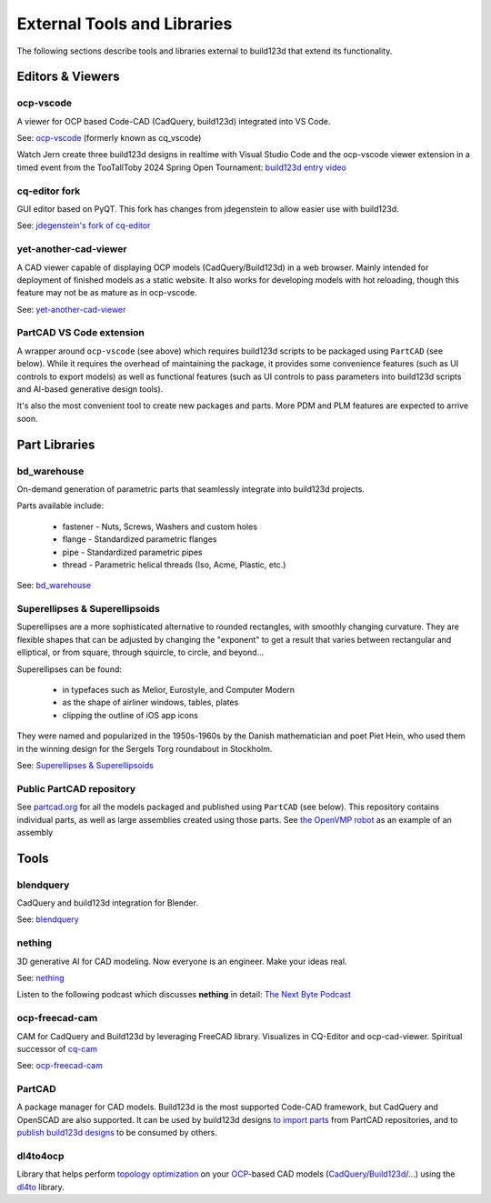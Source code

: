 .. _external:

############################
External Tools and Libraries
############################

The following sections describe tools and libraries external to build123d
that extend its functionality.

*****************
Editors & Viewers
*****************

ocp-vscode
==========

A viewer for OCP based Code-CAD (CadQuery, build123d) integrated into
VS Code.

See: `ocp-vscode <https://github.com/bernhard-42/vscode-ocp-cad-viewer>`_
(formerly known as cq_vscode)

Watch Jern create three build123d designs in realtime with Visual
Studio Code and the ocp-vscode viewer extension in a timed event from the TooTallToby 2024 Spring Open Tournament: 
`build123d entry video <https://www.youtube.com/watch?v=UhUmMInlJic>`_

cq-editor fork
=========

GUI editor based on PyQT. This fork has changes from jdegenstein to allow easier use with build123d.

See: `jdegenstein's fork of cq-editor <https://github.com/jdegenstein/jmwright-CQ-Editor>`_

yet-another-cad-viewer
======================

A CAD viewer capable of displaying OCP models (CadQuery/Build123d) in a
web browser. Mainly intended for deployment of finished models as a static
website. It also works for developing models with hot reloading, though
this feature may not be as mature as in ocp-vscode.

See: `yet-another-cad-viewer <https://github.com/yeicor-3d/yet-another-cad-viewer>`_

PartCAD VS Code extension
=========================

A wrapper around ``ocp-vscode`` (see above) which requires build123d scripts to be
packaged using ``PartCAD`` (see below). While it requires the overhead of maintaining
the package, it provides some convenience features (such as UI controls to export models)
as well as functional features (such as UI controls to pass parameters into build123d scripts
and AI-based generative design tools).

It's also the most convenient tool to create new packages and parts. More PDM and PLM features are expected to arrive soon.

**************
Part Libraries
**************

bd_warehouse
============

On-demand generation of parametric parts that seamlessly integrate into
build123d projects.

Parts available include:

    * fastener - Nuts, Screws, Washers and custom holes
    * flange - Standardized parametric flanges
    * pipe - Standardized parametric pipes
    * thread - Parametric helical threads (Iso, Acme, Plastic, etc.)

See: `bd_warehouse <https://bd-warehouse.readthedocs.io/en/latest/index.html>`_

Superellipses & Superellipsoids
===============================

Superellipses are a more sophisticated alternative to rounded
rectangles, with smoothly changing curvature. They are flexible
shapes that can be adjusted by changing the "exponent" to get a
result that varies between rectangular and elliptical, or from
square, through squircle, to circle, and beyond...

Superellipses can be found:

  * in typefaces such as Melior, Eurostyle, and Computer Modern
  * as the shape of airliner windows, tables, plates
  * clipping the outline of iOS app icons

They were named and popularized in the 1950s-1960s by the Danish
mathematician and poet Piet Hein, who used them in the winning
design for the Sergels Torg roundabout in Stockholm.

See: `Superellipses & Superellipsoids <https://github.com/fanf2/kbd/blob/model-b/keybird42/superellipse.py>`_

Public PartCAD repository
=========================

See `partcad.org <https://partcad.org/repository>`_ for all the models packaged and published
using ``PartCAD`` (see below). This repository contains individual parts,
as well as large assemblies created using those parts. See
`the OpenVMP robot <https://partcad.org/repository/package/robotics/multimodal/openvmp/robots/don1>`_
as an example of an assembly

*****
Tools
*****

blendquery
==========

CadQuery and build123d integration for Blender.

See: `blendquery <https://github.com/uki-dev/blendquery>`_

nething
=======

3D generative AI for CAD modeling. Now everyone is an engineer. Make your ideas real.

See: `nething <https://nething.xyz/>`_

Listen to the following podcast which discusses **nething** in detail:
`The Next Byte Podcast <https://pod.link/wevolver/episode/74b11c1ff2bfc977adc96e5c7b4cd162>`_

ocp-freecad-cam
===============

CAM for CadQuery and Build123d by leveraging FreeCAD library. Visualizes in CQ-Editor 
and ocp-cad-viewer. Spiritual successor of `cq-cam <https://github.com/voneiden/cq-cam>`_

See: `ocp-freecad-cam <https://github.com/voneiden/ocp-freecad-cam>`_

PartCAD
=======

A package manager for CAD models. Build123d is the most supported Code-CAD framework,
but CadQuery and OpenSCAD are also supported. It can be used by build123d designs
`to import parts <https://partcad.readthedocs.io/en/latest/use_cases.html#python-build123d>`_
from PartCAD repositories, and to
`publish build123d designs <https://partcad.readthedocs.io/en/latest/use_cases.html#publish-packages>`_
to be consumed by others.

dl4to4ocp
=========

Library that helps perform `topology optimization <https://en.wikipedia.org/wiki/Topology_optimization>`_ on
your `OCP <https://github.com/CadQuery/OCP>`_-based CAD
models (`CadQuery <https://github.com/CadQuery/cadquery>`_/`Build123d <https://github.com/gumyr/build123d>`_/...) using
the `dl4to <https://github.com/dl4to/dl4to>`_ library.
